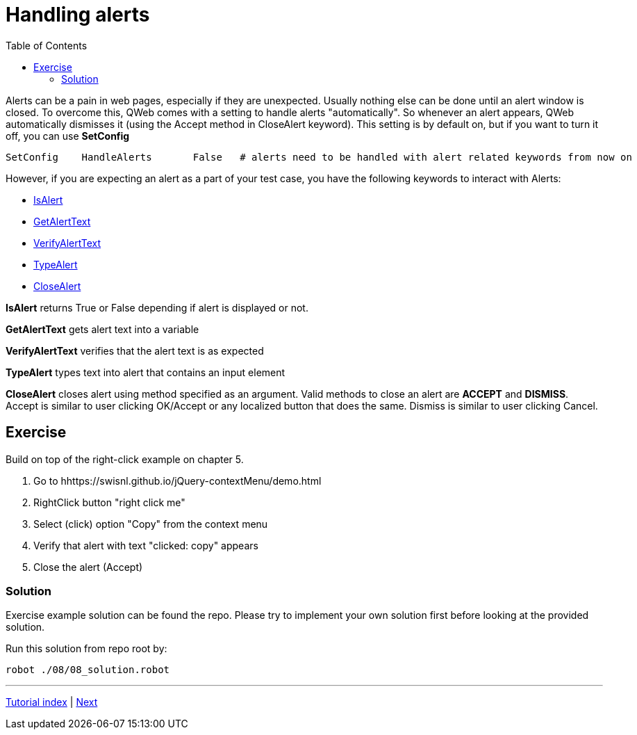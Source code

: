 // We must enable experimental attribute.
:experimental:
:icons: font
:toc:

// GitHub doesn't render asciidoc exactly as intended, so we adjust settings and utilize some html

ifdef::env-github[]

:tip-caption: :bulb:
:note-caption: :information_source:
:important-caption: :heavy_exclamation_mark:
:caution-caption: :fire:
:warning-caption: :warning:
endif::[]

= Handling alerts


Alerts can be a pain in web pages, especially if they are unexpected. Usually nothing else can be done until an alert window is closed. To overcome this, QWeb comes with a setting to handle alerts "automatically". So whenever an alert appears, QWeb automatically dismisses it (using the Accept method in CloseAlert keyword). This setting is by default on, but if you want to turn it off, you can use *SetConfig*

[source, robotframework]
----
SetConfig    HandleAlerts       False   # alerts need to be handled with alert related keywords from now on
----

However, if you are expecting an alert as a part of your test case, you have the following keywords to interact with Alerts:

* https://help.pace.qentinel.com/pacewords-reference/current/pacewords/verification/isalert_qweb.html[IsAlert]
* https://help.pace.qentinel.com/pacewords-reference/current/pacewords/textual/getalerttext_qweb.html[GetAlertText]
* https://help.pace.qentinel.com/pacewords-reference/current/pacewords/verification/verifyalerttext_qweb.html[VerifyAlertText]
* https://help.pace.qentinel.com/pacewords-reference/current/pacewords/advanced/typealert_qweb.html[TypeAlert]
* https://help.pace.qentinel.com/pacewords-reference/current/pacewords/interaction/closealert_qweb.html[CloseAlert]


*IsAlert* returns True or False depending if alert is displayed or not.

*GetAlertText* gets alert text into a variable

*VerifyAlertText* verifies that the alert text is as expected

*TypeAlert* types text into alert that contains an input element

*CloseAlert* closes alert using method specified as an argument. Valid methods to close an alert are *ACCEPT* and *DISMISS*. Accept is similar to user clicking OK/Accept or any localized button that does the same. Dismiss is similar to user clicking Cancel.

## Exercise

Build on top of the right-click example on chapter 5.

. Go to hhttps://swisnl.github.io/jQuery-contextMenu/demo.html
. RightClick button "right click me"
. Select (click) option "Copy" from the context menu
. Verify that alert with text "clicked: copy" appears
. Close the alert (Accept)

### Solution

Exercise example solution can be found the repo. Please try to implement your own solution first before looking at the provided solution.

Run this solution from repo root by:
```
robot ./08/08_solution.robot 
```

'''
link:../README.md[Tutorial index]  |  link:../09/runblocks.adoc[Next]